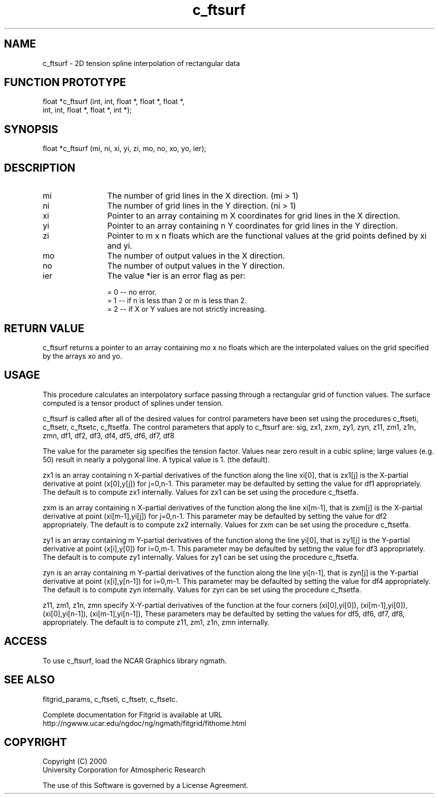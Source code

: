 .\"
.\"	$Id: c_ftsurf.m,v 1.4 2008-07-27 03:35:38 haley Exp $
.\"
.TH c_ftsurf 3NCARG "March 1998" UNIX "NCAR GRAPHICS"
.SH NAME
c_ftsurf - 2D tension spline interpolation of rectangular data
.SH FUNCTION PROTOTYPE
float *c_ftsurf (int, int, float *, float *, float *, 
                 int, int, float *, float *, int *);
.SH SYNOPSIS
float *c_ftsurf (mi, ni, xi, yi, zi, mo, no, xo, yo, ier);
.SH DESCRIPTION
.IP mi 12
The number of grid lines in the X direction. (mi > 1) 
.IP ni 12
The number of grid lines in the Y direction. (ni > 1) 
.IP xi 12
Pointer to an array containing m X coordinates for grid 
lines in the X direction. 
.IP yi 12
Pointer to an array containing n Y coordinates for grid lines in 
the Y direction. 
.IP zi 12
Pointer to m x n floats which are the functional values at the 
grid points defined by xi and yi. 
.IP mo 12
The number of output values in the X direction. 
.IP no 12
The number of output values in the Y direction. 
.IP ier 12
The value *ier is an error flag as per: 
.sp
  = 0 -- no error. 
.br
  = 1 -- if n is less than 2 or m is less than 2. 
.br
  = 2 -- if X or Y values are not strictly increasing. 
.sp
.SH RETURN VALUE
c_ftsurf returns a pointer to an array containing mo x no floats 
which are the interpolated values on the grid specified by the arrays 
xo and yo. 
.SH USAGE
This procedure calculates an interpolatory surface passing
through a rectangular grid of function values. The surface
computed is a tensor product of splines under tension. 
.sp
c_ftsurf is called after all of the desired values for control
parameters have been set using the procedures c_ftseti, c_ftsetr,
c_ftsetc, c_ftsetfa. The control parameters that apply to c_ftsurf
are: sig, zx1, zxm, zy1, zyn, z11, zm1, z1n, zmn, df1, df2, df3,
df4, df5, df6, df7, df8 
.sp
The value for the parameter sig specifies the tension factor.
Values near zero result in a cubic spline; large values (e.g. 50)
result in nearly a polygonal line. A typical value is 1. (the
default). 
.sp
zx1 is an array containing n X-partial derivatives of the
function along the line xi[0], that is zx1[j] is the X-partial
derivative at point (x[0],y[j]) for j=0,n-1. This parameter may
be defaulted by setting the value for df1 appropriately. The
default is to compute zx1 internally. Values for zx1 can be set
using the procedure c_ftsetfa. 
.sp
zxm is an array containing n X-partial derivatives of the
function along the line xi[m-1], that is zxm[j] is the X-partial
derivative at point (xi[m-1],yi[j]) for j=0,n-1. This parameter
may be defaulted by setting the value for df2 appropriately. The
default is to compute zx2 internally. Values for zxm can be set
using the procedure c_ftsetfa. 
.sp
zy1 is an array containing m Y-partial derivatives of the
function along the line yi[0], that is zy1[j] is the Y-partial
derivative at point (x[i],y[0]) for i=0,m-1. This parameter may
be defaulted by setting the value for df3 appropriately. The
default is to compute zy1 internally. Values for zy1 can be set
using the procedure c_ftsetfa. 
.sp
zyn is an array containing m Y-partial derivatives of the
function along the line yi[n-1], that is zyn[j] is the Y-partial
derivative at point (x[i],y[n-1]) for i=0,m-1. This parameter
may be defaulted by setting the value for df4 appropriately. The
default is to compute zyn internally. Values for zyn can be set
using the procedure c_ftsetfa. 
.sp
z11, zm1, z1n, zmn specify X-Y-partial derivatives of the
function at the four corners (xi[0],yi[0]), (xi[m-1],yi[0]),
(xi[0],yi[n-1]), (xi[m-1],yi[n-1]), These parameters may be
defaulted by setting the values for df5, df6, df7, df8,
appropriately. The default is to compute z11, zm1, z1n, zmn
internally. 
.SH ACCESS
To use c_ftsurf, load the NCAR Graphics library ngmath.
.SH SEE ALSO
fitgrid_params, c_ftseti, c_ftsetr, c_ftsetc.
.sp
Complete documentation for Fitgrid is available at URL
.br
http://ngwww.ucar.edu/ngdoc/ng/ngmath/fitgrid/fithome.html
.SH COPYRIGHT
Copyright (C) 2000
.br
University Corporation for Atmospheric Research
.br

The use of this Software is governed by a License Agreement.
